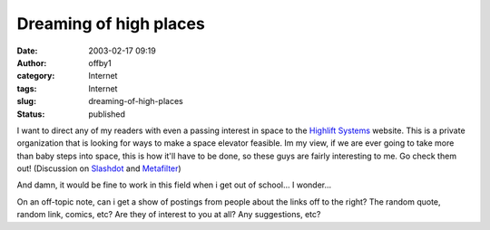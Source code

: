 Dreaming of high places
#######################
:date: 2003-02-17 09:19
:author: offby1
:category: Internet
:tags: Internet
:slug: dreaming-of-high-places
:status: published

I want to direct any of my readers with even a passing interest in space
to the `Highlift Systems <http://www.highliftsystems.com/>`__ website.
This is a private organization that is looking for ways to make a space
elevator feasible. Im my view, if we are ever going to take more than
baby steps into space, this is how it'll have to be done, so these guys
are fairly interesting to me. Go check them out! (Discussion on
`Slashdot <http://science.slashdot.org/article.pl?sid=03/02/17/0045205&mode=thread&tid=160>`__
and `Metafilter <http://www.metafilter.com/comments.mefi/23622>`__)

And damn, it would be fine to work in this field when i get out of
school... I wonder...

On an off-topic note, can i get a show of postings from people about the
links off to the right? The random quote, random link, comics, etc? Are
they of interest to you at all? Any suggestions, etc?
